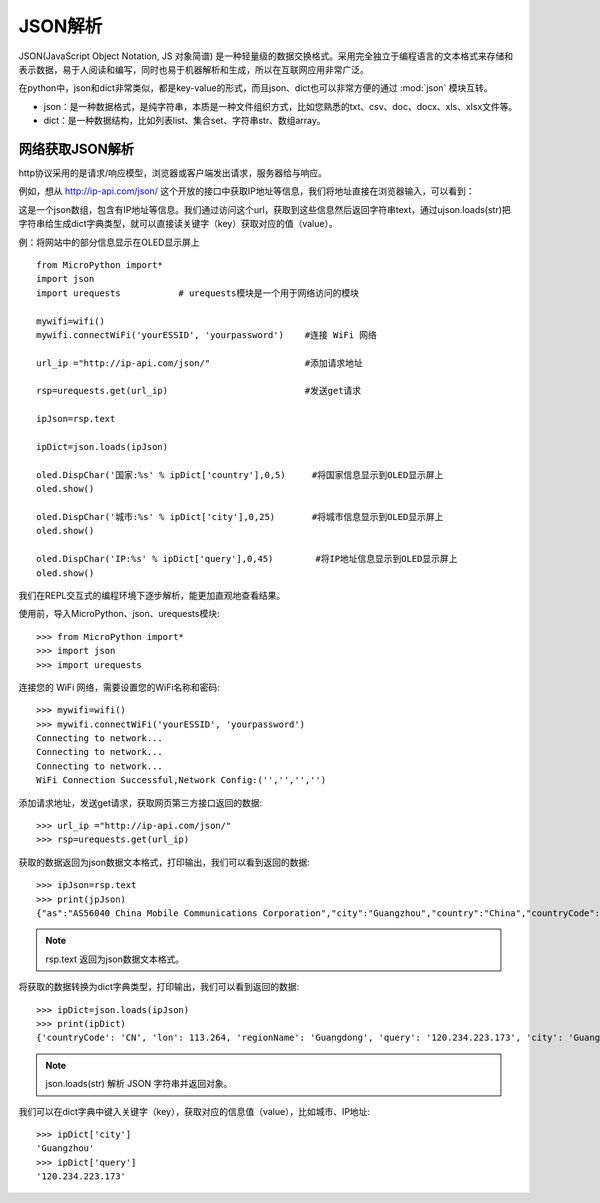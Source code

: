 JSON解析
=======

JSON(JavaScript Object Notation, JS 对象简谱) 是一种轻量级的数据交换格式。采用完全独立于编程语言的文本格式来存储和表示数据，易于人阅读和编写，同时也易于机器解析和生成，所以在互联网应用非常广泛。

在python中，json和dict非常类似，都是key-value的形式，而且json、dict也可以非常方便的通过 :mod:`json` 模块互转。

* json：是一种数据格式，是纯字符串，本质是一种文件组织方式，比如您熟悉的txt、csv、doc、docx、xls、xlsx文件等。

* dict：是一种数据结构，比如列表list、集合set、字符串str、数组array。

网络获取JSON解析
---------------

http协议采用的是请求/响应模型，浏览器或客户端发出请求，服务器给与响应。

例如，想从 http://ip-api.com/json/ 这个开放的接口中获取IP地址等信息，我们将地址直接在浏览器输入，可以看到：

.. image:: /images/tutorials/httpjson.png
    :align: center
    :scale: 100 %

这是一个json数组，包含有IP地址等信息。我们通过访问这个url，获取到这些信息然后返回字符串text，通过ujson.loads(str)把字符串给生成dict字典类型，就可以直接读关键字（key）获取对应的值（value）。

例：将网站中的部分信息显示在OLED显示屏上
::
    from MicroPython import*
    import json
    import urequests           # urequests模块是一个用于网络访问的模块

    mywifi=wifi()
    mywifi.connectWiFi('yourESSID', 'yourpassword')    #连接 WiFi 网络

    url_ip ="http://ip-api.com/json/"                  #添加请求地址

    rsp=urequests.get(url_ip)                          #发送get请求

    ipJson=rsp.text

    ipDict=json.loads(ipJson)

    oled.DispChar('国家:%s' % ipDict['country'],0,5)     #将国家信息显示到OLED显示屏上
    oled.show()

    oled.DispChar('城市:%s' % ipDict['city'],0,25)       #将城市信息显示到OLED显示屏上
    oled.show()

    oled.DispChar('IP:%s' % ipDict['query'],0,45)        #将IP地址信息显示到OLED显示屏上
    oled.show()

.. image:: /images/tutorials/json.jpg
    :align: center
    :scale: 70 %


我们在REPL交互式的编程环境下逐步解析，能更加直观地查看结果。

使用前，导入MicroPython、json、urequests模块::

    >>> from MicroPython import*
    >>> import json
    >>> import urequests

连接您的 WiFi 网络，需要设置您的WiFi名称和密码::

    >>> mywifi=wifi()
    >>> mywifi.connectWiFi('yourESSID', 'yourpassword')
    Connecting to network...
    Connecting to network...
    Connecting to network...
    WiFi Connection Successful,Network Config:('','','','')

添加请求地址，发送get请求，获取网页第三方接口返回的数据::

    >>> url_ip ="http://ip-api.com/json/"
    >>> rsp=urequests.get(url_ip)

获取的数据返回为json数据文本格式，打印输出，我们可以看到返回的数据::

    >>> ipJson=rsp.text
    >>> print(jpJson)
    {"as":"AS56040 China Mobile Communications Corporation","city":"Guangzhou","country":"China","countryCode":"CN","isp":"China Mobile communications corporation","lat":23.1292,"lon":113.264,"org":"China Mobile","query":"120.234.223.173","region":"GD","regionName":"Guangdong","status":"success","timezone":"Asia/Shanghai","zip":""}

.. Note::

    rsp.text 返回为json数据文本格式。

将获取的数据转换为dict字典类型，打印输出，我们可以看到返回的数据::

    >>> ipDict=json.loads(ipJson)
    >>> print(ipDict)
    {'countryCode': 'CN', 'lon': 113.264, 'regionName': 'Guangdong', 'query': '120.234.223.173', 'city': 'Guangzhou', 'status': 'success', 'org': 'China Mobile', 'timezone': 'Asia/Shanghai', 'region': 'GD', 'lat': 23.1292, 'isp': 'China Mobile communications corporation', 'as': 'AS56040 China Mobile Communications Corporation', 'zip': '', 'country': 'China'}

.. Note::

    json.loads(str) 解析 JSON 字符串并返回对象。

我们可以在dict字典中键入关键字（key），获取对应的信息值（value），比如城市、IP地址::

    >>> ipDict['city']
    'Guangzhou'
    >>> ipDict['query']
    '120.234.223.173'

